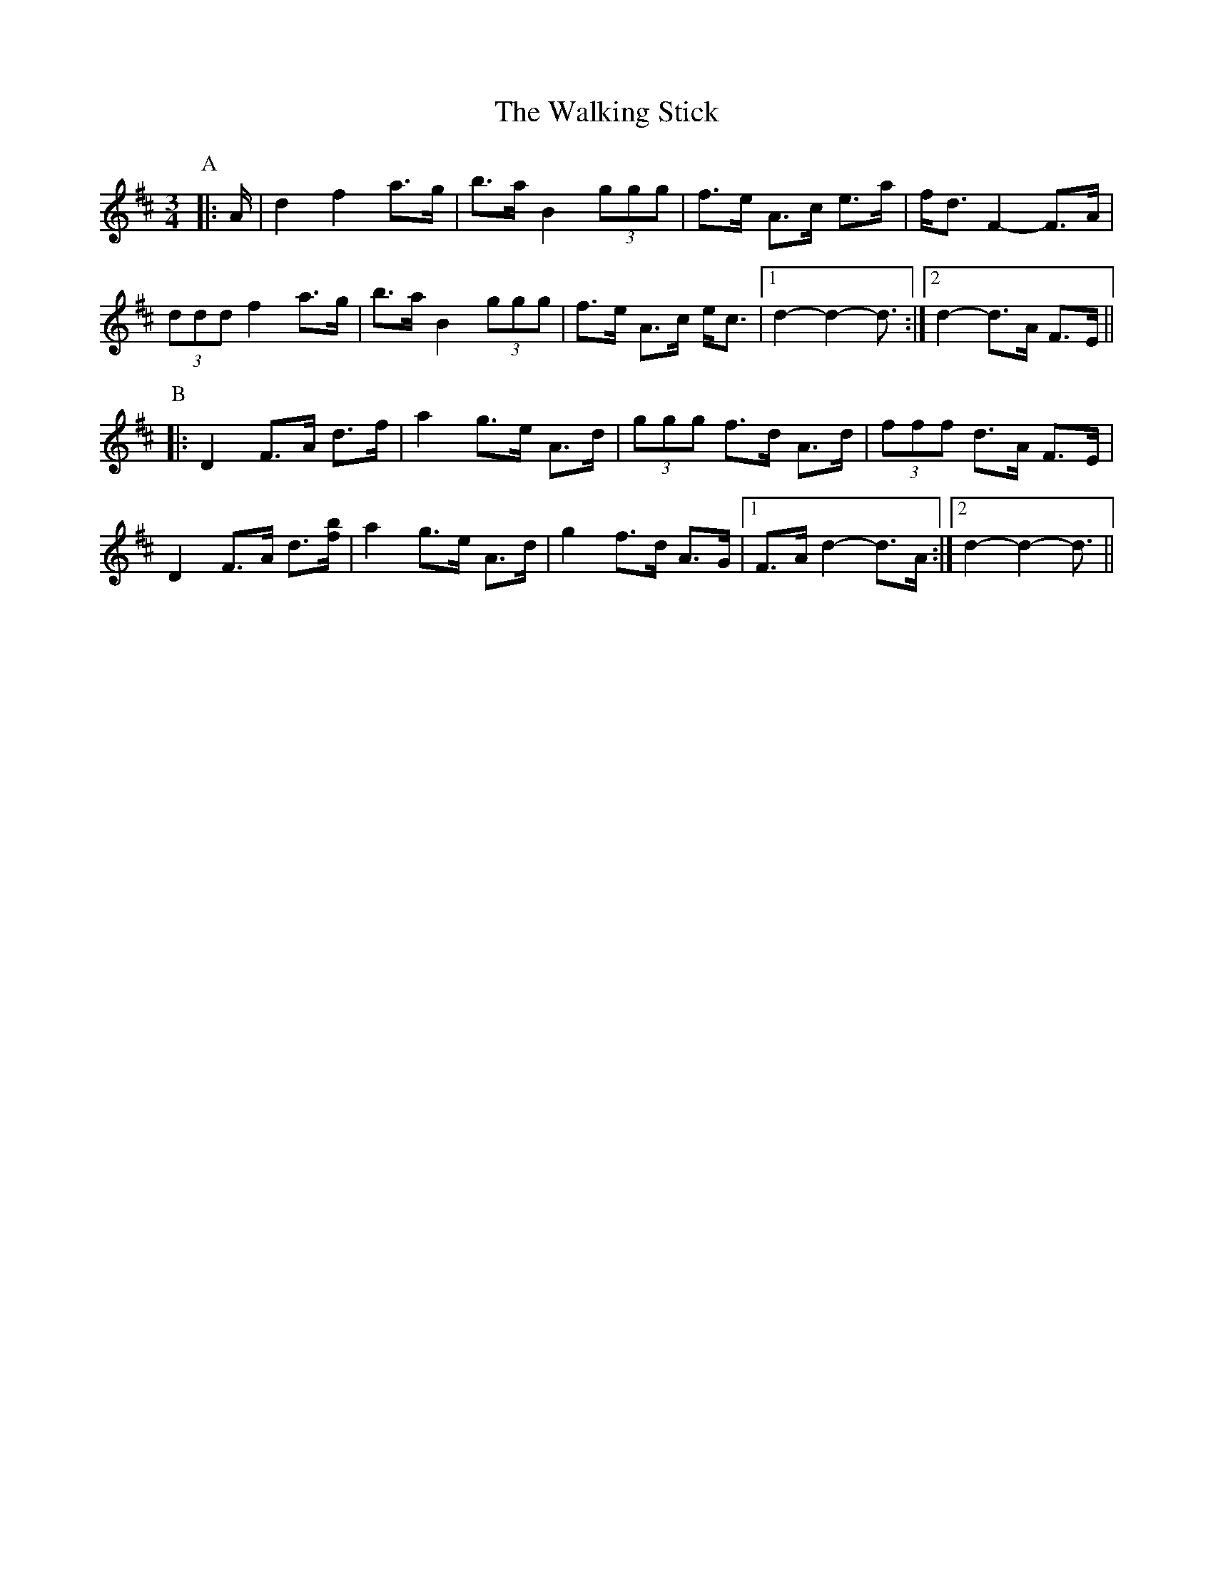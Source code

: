 X: 41951
T: Walking Stick, The
R: mazurka
M: 3/4
K: Dmajor
P: A
|:A/|d2 f2 a>g|b>a B2 (3ggg|f>e A>c e>a|f<d F2- F>A|
(3ddd f2 a>g|b>a B2 (3ggg|f>e A>c e<c|1 d2- d2- d3/2:|2 d2- d>A F>E||
P: B
|:D2 F>A d>f|a2 g>e A>d|(3ggg f>d A>d|(3fff d>A F>E|
D2 F>A d3/2[f/b/]|a2 g>e A>d|g2 f>d A>G|1 F>A d2- d>A:|2 d2- d2- d3/2||

